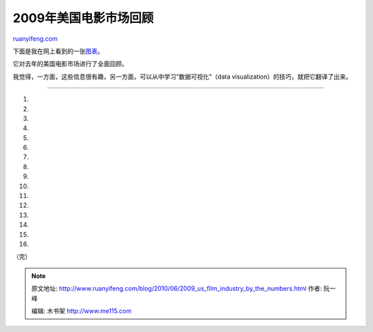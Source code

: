 .. _201006_2009_us_film_industry_by_the_numbers:

2009年美国电影市场回顾
=========================================

`ruanyifeng.com <http://www.ruanyifeng.com/blog/2010/06/2009_us_film_industry_by_the_numbers.html>`__

下面是我在网上看到的一张\ `图表 <http://musicmovielist.com/movies/hollywood-international-the-film-industry-by-the-numbers>`__\ 。

它对去年的美国电影市场进行了全面回顾。

我觉得，一方面，这些信息很有趣，另一方面，可以从中学习”数据可视化”（data
visualization）的技巧，就把它翻译了出来。


===========================

1.

2.

3.

4.

5.

6.

7.

8.

9.

10.

11.

12.

13.

14.

15.

16.

（完）

.. note::
    原文地址: http://www.ruanyifeng.com/blog/2010/06/2009_us_film_industry_by_the_numbers.html 
    作者: 阮一峰 

    编辑: 木书架 http://www.me115.com